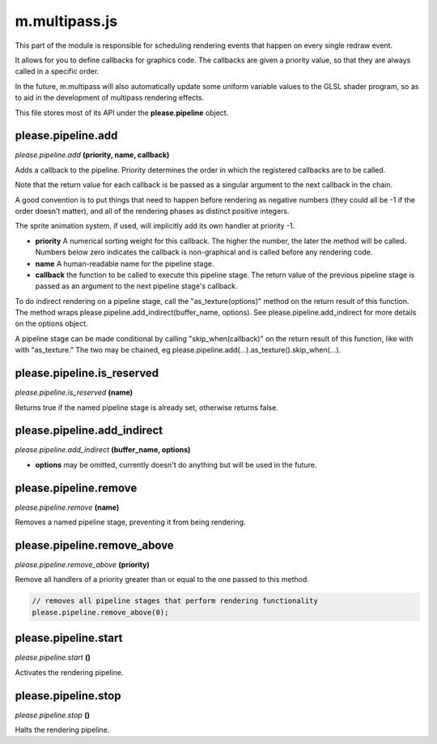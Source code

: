 

m.multipass.js
==============

This part of the module is responsible for scheduling rendering events
that happen on every single redraw event.

It allows for you to define callbacks for graphics code. The callbacks
are given a priority value, so that they are always called in a specific
order.

In the future, m.multipass will also automatically update some uniform
variable values to the GLSL shader program, so as to aid in the
development of multipass rendering effects.

This file stores most of its API under the **please.pipeline** object.




please.pipeline.add
-------------------
*please.pipeline.add* **(priority, name, callback)**

Adds a callback to the pipeline. Priority determines the order in which
the registered callbacks are to be called.

Note that the return value for each callback is be passed as a singular
argument to the next callback in the chain.

A good convention is to put things that need to happen before rendering
as negative numbers (they could all be -1 if the order doesn't matter),
and all of the rendering phases as distinct positive integers.

The sprite animation system, if used, will implicitly add its own
handler at priority -1.

-  **priority** A numerical sorting weight for this callback. The higher
   the number, the later the method will be called. Numbers below zero
   indicates the callback is non-graphical and is called before any
   rendering code.

-  **name** A human-readable name for the pipeline stage.

-  **callback** the function to be called to execute this pipeline
   stage. The return value of the previous pipeline stage is passed as
   an argument to the next pipeline stage's callback.

To do indirect rendering on a pipeline stage, call the
"as\_texture(options)" method on the return result of this function. The
method wraps please.pipeline.add\_indirect(buffer\_name, options). See
please.pipeline.add\_indirect for more details on the options object.

A pipeline stage can be made conditional by calling
"skip\_when(callback)" on the return result of this function, like with
with "as\_texture." The two may be chained, eg
please.pipeline.add(...).as\_texture().skip\_when(...).


please.pipeline.is_reserved
---------------------------
*please.pipeline.is\_reserved* **(name)**

Returns true if the named pipeline stage is already set, otherwise
returns false.


please.pipeline.add_indirect
----------------------------
*please.pipeline.add\_indirect* **(buffer\_name, options)**

-  **options** may be omitted, currently doesn't do anything but will be
   used in the future.


please.pipeline.remove
----------------------
*please.pipeline.remove* **(name)**

Removes a named pipeline stage, preventing it from being rendering.


please.pipeline.remove_above
----------------------------
*please.pipeline.remove\_above* **(priority)**

Remove all handlers of a priority greater than or equal to the one
passed to this method.

.. code-block:: javascript

    // removes all pipeline stages that perform rendering functionality
    please.pipeline.remove_above(0);


please.pipeline.start
---------------------
*please.pipeline.start* **()**

Activates the rendering pipeline.


please.pipeline.stop
--------------------
*please.pipeline.stop* **()**

Halts the rendering pipeline.


